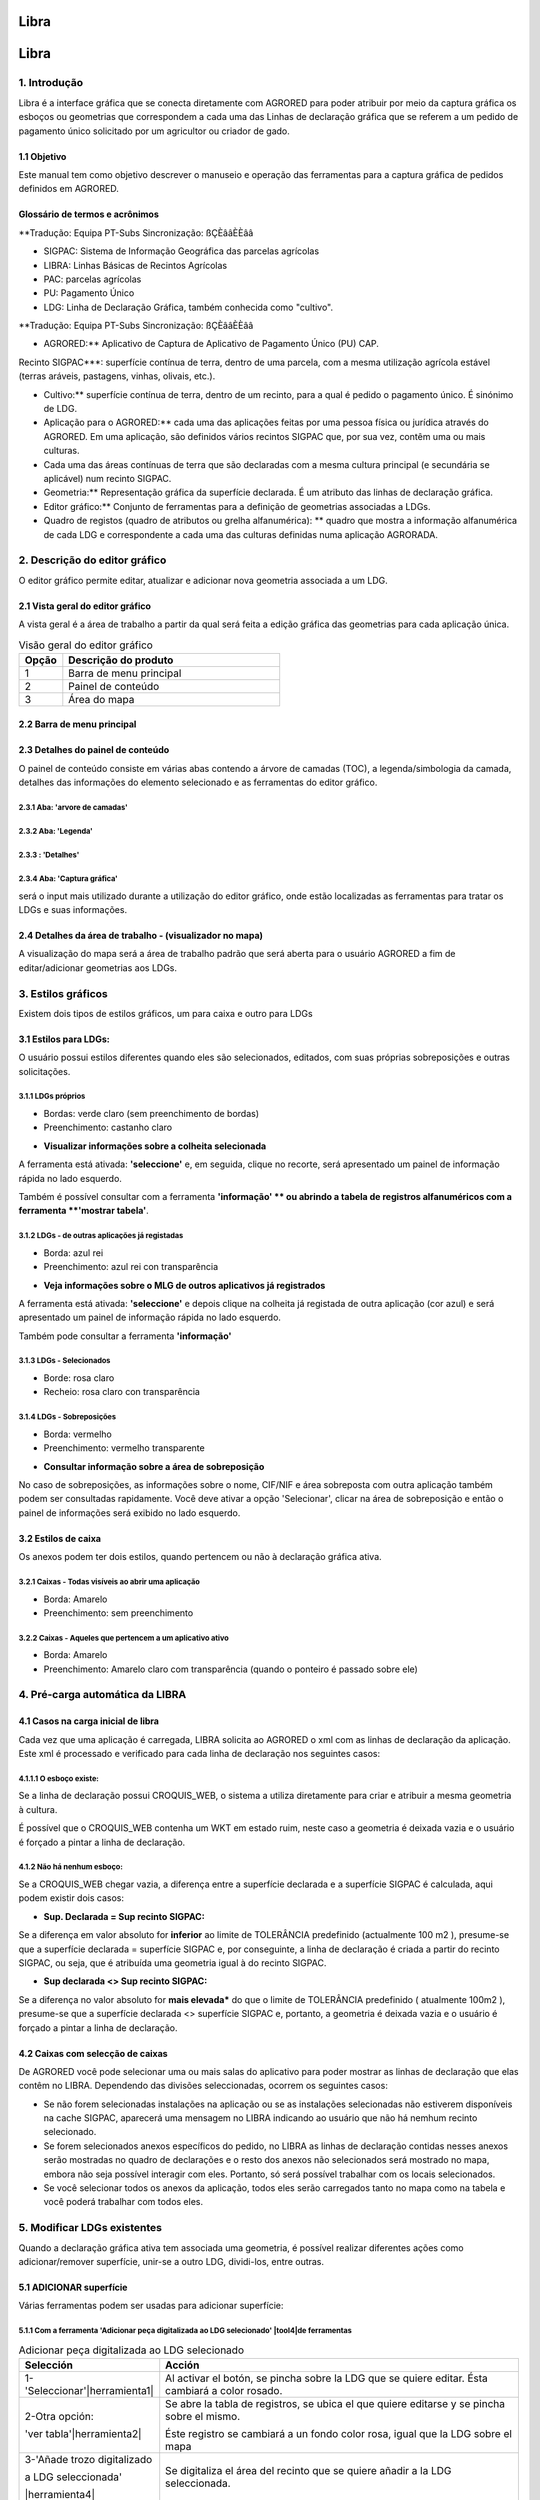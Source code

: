Libra
=====

Libra
=====

1. Introdução
---------------

Libra é a interface gráfica que se conecta diretamente com AGRORED para poder atribuir por meio da captura gráfica os esboços ou geometrias que correspondem a cada uma das Linhas de declaração gráfica que se referem a um pedido de pagamento único solicitado por um agricultor ou criador de gado.


1.1 Objetivo
____________

Este manual tem como objetivo descrever o manuseio e operação das ferramentas para a captura gráfica de pedidos definidos em AGRORED.


Glossário de termos e acrônimos
_____________________________________

**Tradução: Equipa PT-Subs Sincronização: ßÇÈââÈÈââ

* SIGPAC: Sistema de Informação Geográfica das parcelas agrícolas

* LIBRA: Linhas Básicas de Recintos Agrícolas

* PAC: parcelas agrícolas

* PU: Pagamento Único

* LDG: Linha de Declaração Gráfica, também conhecida como "cultivo".


**Tradução: Equipa PT-Subs Sincronização: ßÇÈââÈÈââ

* AGRORED:** Aplicativo de Captura de Aplicativo de Pagamento Único (PU) CAP.

Recinto SIGPAC***: superfície contínua de terra, dentro de uma parcela, com a mesma utilização agrícola estável (terras aráveis, pastagens, vinhas, olivais, etc.).

* Cultivo:** superfície contínua de terra, dentro de um recinto, para a qual é pedido o pagamento único. É sinónimo de LDG.

* Aplicação para o AGRORED:** cada uma das aplicações feitas por uma pessoa física ou jurídica através do AGRORED. Em uma aplicação, são definidos vários recintos SIGPAC que, por sua vez, contêm uma ou mais culturas.

* Cada uma das áreas contínuas de terra que são declaradas com a mesma cultura principal (e secundária se aplicável) num recinto SIGPAC.

* Geometria:** Representação gráfica da superfície declarada. É um atributo das linhas de declaração gráfica.

* Editor gráfico:** Conjunto de ferramentas para a definição de geometrias associadas a LDGs.

* Quadro de registos (quadro de atributos ou grelha alfanumérica): ** quadro que mostra a informação alfanumérica de cada LDG e correspondente a cada uma das culturas definidas numa aplicação AGRORADA.



2. Descrição do editor gráfico
---------------------------------

O editor gráfico permite editar, atualizar e adicionar nova geometria associada a um LDG.


2.1 Vista geral do editor gráfico
____________________________________

A vista geral é a área de trabalho a partir da qual será feita a edição gráfica das geometrias para cada aplicação única.


.. image:: ../_static/images/libra_online_1.png
   :align: center

.. list-table:: Visão geral do editor gráfico 
   :widths: 2 10 
   :header-rows: 1
   :align: left

   * - Opção
     - Descrição do produto
   * - 1
     - Barra de menu principal
   * - 2
     - Painel de conteúdo
   * - 3
     - Área do mapa
     
     
2.2 Barra de menu principal
___________________________

.. image:: ../_static/images/libra_online_2.png
   :align: center

.. list-table:: Descrição da barra de menu principal
   :widths: 2 10 
   :header-rows: 1
   :align: left

   * - Opção
     - Descrição
  * - 1
     - Botão para mostrar/ocultar o painel de conteúdos
   * - 2
     - Logotipo do sistema (pode ser personalizado conforme solicitado pelo cliente)
   * - 3
     - Menu do usuário (somente para administradores de sistema)
      
       **3.1***: Nome e e-mail do usuário conectado
       
       3.2****: Idioma
       
       3.3****: Opção para ir à vista principal do administrador
       
   * - 4
     - Sair para o usuário conectado.        

  
2.3 Detalhes do painel de conteúdo
___________________________________
 
O painel de conteúdo consiste em várias abas contendo a árvore de camadas (TOC), a legenda/simbologia da camada, detalhes das informações do elemento selecionado e as ferramentas do editor gráfico.
 
2.3.1  Aba: 'arvore de camadas'
~~~~~~~~~~~~~~~~~~~~~~~~~~~~~~~~

.. image:: ../_static/images/libra_online_3.png
   :align: center

.. list-table:: Painel de conteúdo - Arvore de camadas
   :widths: 2 10 
   :header-rows: 1
   :align: left

   * Opção
     - Descrição do produto
   * - 1
     - Ficha: Árvore de camadas
   * - 1.1
     - Camadas base que são configuradas a partir do painel do administrador.
     
       Neste caso há apenas uma camada ativa e padrão. 
       A camada ativa é do Plano Nacional de Ortofotografia Aérea (PNOA). 
       obtidos junto do Centro Nacional de Informação Geográfica (CNIG).
   * - 1.2
     - Grupo de camadas que pode conter muitas camadas, neste caso o grupo 
       tem apenas uma camada. Também é configurado a partir do Painel do Administrador do Sistema
   * - **1.2.a**
     - Camada publicada a partir do painel de administração, neste caso para o editor gráfico basta 
       têm a camada vectorial que contém todas as geometrias dos recintos.
   * - **1.2.b**
     - Propriedades específicas para cada camada:
     
       - Metadados:** Resumo das informações da camada (configurado quando a camada é publicada a partir do painel de administração)
       
       - Zoom para camada:** executa e mostra o zoom geral de todas as geometrias contidas na camada no mapa.
       
       - Altere o estilo da simbologia***: isto se você tiver definido anteriormente mais de um estilo no painel de administração.
      
       - Opacidade***: a porcentagem de opacidade pode ser configurada como desejado e o usuário precisa da análise entre várias camadas.


2.3.2  Aba: 'Legenda'
~~~~~~~~~~~~~~~~~~~~~~~~~

.. image:: ../_static/images/libra_online_4.png
   :align: center

.. list-table:: Painel de conteúdo - Legenda
   :widths: 2 10 
   :header-rows: 1
   :align: left

   * Opção
     - Descrição do produto
   * - 2 
     - Aba: Legenda, mostra todas as simbologias das camadas ativas e visíveis da árvore de camadas.   
     * - 2.1
     - Neste caso, mostra a legenda do tipo poligonal, a cor da borda amarela e o preenchimento: nenhuma cor que represente as geometrias da camada de 'Recintos SIGPAC'.


2.3.3  : 'Detalhes'
~~~~~~~~~~~~~~~~~~~~~~~~~~

.. image:: ../_static/images/libra_online_5.png
   :align: center

.. list-table:: Painel de conteúdo - Detalhes
   :widths: 2 10 
   :header-rows: 1
   :align: left

   * Opção
     - Descrição do produto
   * - 3 
     - Aba 'Detalhes' 
   * - 3.1
     - Exibe informações detalhadas ligadas a uma geometria selecionada no mapa. Isto pode ser feito consultando a ferramenta 'Informação' (i) na área do mapa. 
     
2.3.4  Aba: 'Captura gráfica'
~~~~~~~~~~~~~~~~~~~~~~~~~~~~~~~~~

será o input mais utilizado durante a utilização do editor gráfico, onde estão localizadas as ferramentas para tratar os LDGs e suas informações.



.. image:: ../_static/images/libra_online_6.png
   :align: center

.. list-table:: Painel de conteúdo - Captura gráfica
   :widths: 2 10 
   :header-rows: 1
   :align: left

    * Opção
     - Descrição do produto
   * - 4 
     - Aba 'Captura Gráfica' 
   * - 4.1
     - Ferramentas para criação, edição, atualização e exclusão de geometrias correspondentes a LDGs  
   * - 4.2
     - Painel de informação rápida para LDGs selecionados no mapa
   * - 4.3
     - Painel de Log: oferece ao usuário informações como a geração automática de LDGs na pré-carga da solicitação.  

     
2.4 Detalhes da área de trabalho - (visualizador no mapa)
__________________________________________________

A visualização do mapa será a área de trabalho padrão que será aberta para o usuário AGRORED a fim de editar/adicionar geometrias aos LDGs.

.. image:: ../_static/images/libra_online_7.png
   :align: center


.. list-table:: Detalhes da área de trabalho (vista do mapa) 
   :widths: 2 10 
   :header-rows: 1
   :align: left

   * Opção
     - Descrição do produto
   * - 1 
     - Acima da área do mapa, os níveis de base ativos e os níveis vetoriais serão exibidos. Também mostrará os LDGs e anexos disponíveis que estão associados à aplicação aberta naquele momento.
   * - 1.1
     - Ferramentas básicas do editor gráfico, tais como:
       
       * Ferramentas de zoom (mais, menos e projeto geral).
            
       Na caixa seguinte estão:

       * (a ferramenta "i" para consultar a informação rápida de uma geometria associada a uma camada do editor, neste caso será possível consultar os atributos das geometrias dos recintos.

       * Medir distância

       * Área de medida 

       * Localização de um ponto no mapa através de coordenadas geográficas ou planas.

       * Posição actual do utilizador através da localização GPS do dispositivo (tablet, computador) 
     
   * - 1.2
     - exibição de referência de uma área maior na qual o mapa visual está sendo trabalhado.
   * - 1.3
     - Mostra as coordenadas onde o cursor está colocado no mapa e pode seleccionar o sistema de referência geográfica mundial WGS-84 (4326) ou o ETRS-89 geográfico para a Europa (4258).
   * - 1.4
     - Indica a referência da escala gráfica.



3. Estilos gráficos
-------------------

Existem dois tipos de estilos gráficos, um para caixa e outro para LDGs

3.1 Estilos para LDGs:
______________________

O usuário possui estilos diferentes quando eles são selecionados, editados, com suas próprias sobreposições e outras solicitações.

3.1.1 LDGs próprios
~~~~~~~~~~~~~~~~~~

.. image:: ../_static/images/estilo_ldg_propia.png
   :align: center

- Bordas: verde claro (sem preenchimento de bordas)
- Preenchimento: castanho claro

* **Visualizar informações sobre a colheita selecionada**

A ferramenta está ativada: **'seleccione'** e, em seguida, clique no recorte, será apresentado um painel de informação rápida no lado esquerdo.


.. image:: ../_static/images/libra_select_ldg_info_rapida.png
   :align: center

Também é possível consultar com a ferramenta **'informação' ** ou abrindo a tabela de registros alfanuméricos com a ferramenta **'mostrar tabela'**.


3.1.2 LDGs - de outras aplicações já registadas
~~~~~~~~~~~~~~~~~~~~~~~~~~~~~~~~~~~~~~~~~~~~~~~~

.. image:: ../_static/images/estilo_ldg_otra_solic_registrada.png
   :align: center

- Borda: azul rei
- Preenchimento: azul rei con transparência

* **Veja informações sobre o MLG de outros aplicativos já registrados**

A ferramenta está ativada: **'seleccione'** e depois clique na colheita já registada de outra aplicação (cor azul) e será apresentado um painel de informação rápida no lado esquerdo.

.. image:: ../_static/images/libra_select_ldg_otra_soli_regis_info_rapida.png
   :align: center

Também pode consultar a ferramenta **'informação'**


3.1.3 LDGs - Selecionados
~~~~~~~~~~~~~~~~~~~~~~~~~~

.. image:: ../_static/images/estilo_ldg_seleccionada.png
   :align: center

- Borde: rosa claro
- Recheio: rosa claro con transparência

3.1.4 LDGs - Sobreposições 
~~~~~~~~~~~~~~~~~~~~

.. image:: ../_static/images/estilo_ldg_solape.png
   :align: center
   
- Borda: vermelho
- Preenchimento: vermelho transparente 


* **Consultar informação sobre a área de sobreposição**

No caso de sobreposições, as informações sobre o nome, CIF/NIF e área sobreposta com outra aplicação também podem ser consultadas rapidamente. Você deve ativar a opção 'Selecionar', clicar na área de sobreposição e então o painel de informações será exibido no lado esquerdo.

.. image:: ../_static/images/libra_select_solape_info_rapida.png
   :align: center

3.2 Estilos de caixa
_________________________

Os anexos podem ter dois estilos, quando pertencem ou não à declaração gráfica ativa. 

3.2.1 Caixas - Todas visíveis ao abrir uma aplicação
~~~~~~~~~~~~~~~~~~~~~~~~~~~~~~~~~~~~~~~~~~~~~~~~~~~~~~~~~~

.. image:: ../_static/images/estilos_recintos_todos.png
   :align: center

-  Borda: Amarelo
-  Preenchimento: sem preenchimento


3.2.2 Caixas - Aqueles que pertencem a um aplicativo ativo
~~~~~~~~~~~~~~~~~~~~~~~~~~~~~~~~~~~~~~~~~~~~~~~~~~~~~~~~~~

.. image:: ../_static/images/estilo_recinto_activas.png
   :align: center

- Borda: Amarelo
- Preenchimento: Amarelo claro com transparência (quando o ponteiro é passado sobre ele) 
   
   
4. Pré-carga automática da LIBRA
----------------------------------

4.1 Casos na carga inicial de libra
______________________________________


Cada vez que uma aplicação é carregada, LIBRA solicita ao AGRORED o xml com as linhas de declaração da aplicação. Este xml é processado e verificado para cada linha de declaração nos seguintes casos:

4.1.1.1 O esboço existe:
~~~~~~~~~~~~~~~~~~~~~
 
Se a linha de declaração possui CROQUIS_WEB, o sistema a utiliza diretamente para criar e atribuir a mesma geometria à cultura. 

É possível que o CROQUIS_WEB contenha um WKT em estado ruim, neste caso a geometria é deixada vazia e o usuário é forçado a pintar a linha de declaração.

4.1.2 Não há nenhum esboço:
~~~~~~~~~~~~~~~~~~~~~~~~

Se a CROQUIS_WEB chegar vazia, a diferença entre a superfície declarada e a superfície SIGPAC é calculada, aqui podem existir dois casos:

*  **Sup. Declarada = Sup recinto SIGPAC:**

Se a diferença em valor absoluto for **inferior** ao limite de TOLERÂNCIA predefinido (actualmente 100 m2 ), presume-se que a superfície declarada = superfície SIGPAC e, por conseguinte, a linha de declaração é criada a partir do recinto SIGPAC, ou seja, que é atribuída uma geometria igual à do recinto SIGPAC.



*  **Sup declarada <> Sup recinto SIGPAC:**

Se a diferença no valor absoluto for **mais elevada*** do que o limite de TOLERÂNCIA predefinido ( atualmente 100m2 ), presume-se que a superfície declarada <> superfície SIGPAC e, portanto, a geometria é deixada vazia e o usuário é forçado a pintar a linha de declaração.

.. nota::
   Em todos os casos é verificado na cache do SIGPAC que existe o recinto associado à linha de declaração, se esta não existir (por reparcelamiento, ...), a linha de declaração não é criada directamente mostrando um aviso ao utilizador na consola de mensagens. 

4.2 Caixas com selecção de caixas
______________________________________

De AGRORED você pode selecionar uma ou mais salas do aplicativo para poder mostrar as linhas de declaração que elas contêm no LIBRA. Dependendo das divisões seleccionadas, ocorrem os seguintes casos:

* Se não forem selecionadas instalações na aplicação ou se as instalações selecionadas não estiverem disponíveis na cache SIGPAC, aparecerá uma mensagem no LIBRA indicando ao usuário que não há nemhum recinto selecionado. 

* Se forem selecionados anexos específicos do pedido, no LIBRA as linhas de declaração contidas nesses anexos serão mostradas no quadro de declarações e o resto dos anexos não selecionados será mostrado no mapa, embora não seja possível interagir com eles. Portanto, só será possível trabalhar com os locais selecionados.

* Se você selecionar todos os anexos da aplicação, todos eles serão carregados tanto no mapa como na tabela e você poderá trabalhar com todos eles.



5. Modificar LDGs existentes
----------------------------
Quando a declaração gráfica ativa tem associada uma geometria, é possível realizar diferentes ações como adicionar/remover superfície, unir-se a outro LDG, dividi-los, entre outras.

5.1 ADICIONAR superfície
_____________________
Várias ferramentas podem ser usadas para adicionar superfície:


5.1.1 Com a ferramenta 'Adicionar peça digitalizada ao LDG selecionado' |tool4|de ferramentas
~~~~~~~~~~~~~~~~~~~~~~~~~~~~~~~~~~~~~~~~~~~~~~~~~~~~~~~~~~~~~~~~~~~~~~~~~~~~~~~~~~~
.. |ferramenta4| image:: ../_static/images/6_anyad_troz_dig.png

.. |ferramenta1| image:: ../_static/images/1_select.png

.. |ferramenta2| image:: ../_static/images/16_tabla_atributos.png

.. |ferramenta3| image:: ../_static/images/14_guardar.png


.. list-table::  Adicionar peça digitalizada ao LDG selecionado
   :widths: 2 10 
   :header-rows: 1
   :align: left

   * - Selección
     - Acción
   * - 1-'Seleccionar'|herramienta1|
     - Al activar el botón, se pincha sobre la LDG que se quiere editar. Ésta cambiará a color rosado.
   * - 2-Otra opción:
   
       'ver tabla'|herramienta2|  
     - Se abre la tabla de registros, se ubica el que quiere editarse y se pincha sobre el mismo.
     
       Éste registro se cambiará a un fondo color rosa, igual que la LDG sobre el mapa
   * - 3-'Añade trozo digitalizado
    
       a LDG seleccionada'
        
       |herramienta4|
     - Se digitaliza el área del recinto que se quiere añadir a la LDG seleccionada.
   * - 4-Cerrar/terminar
     
       área digitalizada
     - Al finalizar el área digitalizada, resulta una nueva LDG, que es la suma de la LDG seleccionada más zona digitalizada. 
     
       Estará limitada por los lados digitalizados, los del recinto SIGPAC y las otras LDGs propias.
   * - 5-Guardar cambios
   
       |herramienta3|
     - Saldrá un mensaje indicando: 'se han guardado los cambios con éxito'. Cuando se guarden los cambios, 
     
       en la tabla de registros, el campo 'Superficie gráfica' se debe actualizar con el nuevo valor del área de la LDG resultante.
       
       La 'superficie declarada' se deberá actualizar en el grid alfanumérico de Agrored  una vez se hayan guardado los cambios 
       
       realizados en el editor gráfico.


* Añadiendo trozo digitalizado (azul) sobre LDG seleccionada (rosado).

.. image:: ../_static/images/libra_anyad_troz_dig_select1.png
   :align: center

* LDG resultante:

.. image:: ../_static/images/libra_anyad_troz_dig_select2.png
   :align: center



   
   
5.1.2 Con herramienta 'modificar cultivo' - Edición de vértices |herramienta5|
~~~~~~~~~~~~~~~~~~~~~~~~~~~~~~~~~~~~~~~~~~~~~~~~~~~~~~~~~~~~~~~~~~~~~~~~~~~~~~
Esta herramienta es usada para realizar pequeños ajustes en la superficie.
 
.. |herramienta5| image:: ../_static/images/4_modificar_cultivo.png

.. list-table::  Modificar Cultivo (edición de vértices)
   :widths: 2 10 
   :header-rows: 1
   :align: left

     - Seleção
     - Ação
   * 1-'Selecionar'|ferramenta1|
     - Quando você ativar o botão, clique no LDG que deseja editar. Isto vai mudar para rosa.
   * - 2-Outra opção:
   
       'ver tabela'|ferramenta2| 
     - Abrir a tabela de registros, localizar o que se deseja editar e clicar sobre ele.
     
       Este registo será alterado para um fundo rosa, o mesmo que o LDG no mapa.
   * - 3-'Adicionar peça digitalizada
    
       um LDG selecionado'
        
       |ferramenta4|
     - A área do compartimento a ser adicionada ao LDG selecionado é digitalizada.
   * 4-fechamento/acabamento
     
       área digitalizada
     - No final da área digitalizada, um novo LDG resulta, que é a soma do LDG selecionado mais a área digitalizada. 
     
       Ele será limitado pelos lados digitalizados, os do gabinete SIGPAC e os outros próprios LDGs.
   * - 5-Salvar alterações
   
       |Ferramenta3
     - Aparecerá uma mensagem indicando: "as alterações foram guardadas com êxito". Quando as modificações são gravadas, 
     
       na tabela de registos, o campo "Superfície gráfica" deve ser actualizado com o novo valor da área LDG resultante.
       
       A "superfície declarada" deve ser actualizada na grelha alfanumérica Agrored uma vez guardadas as alterações. 
       
       feito no editor gráfico.


* Adicionar uma peça digitalizada (azul) sobre o LDG selecionado (rosa).
  
* Ativar a edição de vértices - Modificar recorte

.. image:: ../_static/images/libra_modificar_cultivo1.png
   :align: center
           
* Vértices editados (Superfície modificada)

.. image:: ../_static/images/libra_modificar_cultivo2.png
   :align: center
 
5.1.3 Com a ferramenta 'adicionar espaço livre ao LDG selecionado'|ferramenta6|
~~~~~~~~~~~~~~~~~~~~~~~~~~~~~~~~~~~~~~~~~~~~~~~~~~~~~~~~~~~~~~~~~~~~~~~~~~~~~~
        
.. |herramienta6| image:: ../_static/images/9_anyad_spcio_libr.png    

Esta ferramenta é utilizada para adicionar todo o espaço livre disponível no recinto a uma das suas culturas seleccionadas.

.. list-table::  Adicionar espaço livre ao LDG selecionado
   :widths: 2 10 
   :header-rows: 1
   :align: left

   * - Seleção
    - Ação
   * 1-'Selecionar'|ferramenta1|
     - Quando você ativar o botão, clique no LDG que deseja editar. Isto vai mudar para rosa.
   * - 2-Outra opção:
   
       ver tabela'|ferramenta2|
     - Abrir a tabela de registros, localizar o que se deseja editar e clicar sobre ele.
     
       Este registo será alterado para um fundo rosa, tal como o LDG no mapa.
   * - 3-'Adicionar espaço
       
       livre para LDG selecionado'.
       
       |ferramenta6|
     - Tocar na área vazia que está disponível na caixa
   * 4-Seleção de
       
       área vazia
     - Como resultado, um novo recinto é gerado, que será a soma do LDG selecionado mais o LDG 
     
       espaço livre disponível que foi tocado da caixa SIGPAC.
     
   * - 5-Salvar alterações
   
       |Ferramenta3|     
     - Aparecerá uma mensagem indicando: 'as alterações foram guardadas com êxito'. Na tabela de protocolo, 
     
       o campo 'Superfície gráfica' do LDG modificado tomará o valor da nova superfície resultante.
   
           
* Adicionando espaço livre no gabinete a uma cultura selecionada    

.. image:: ../_static/images/libra_anyad_spacio_libre1.png
   :align: center   
   
* Espaço livre adicionado ao LDG

.. image:: ../_static/images/libra_anyad_spacio_libre2.png
   :align: center  


5.2 Remoção da superfície
_____________________

Existem duas formas de remover ou diminuir a área de uma cultu

     
5.2.1 Com ferramenta 'modificar recorte' - Editar vértices |ferramenta5|
~~~~~~~~~~~~~~~~~~~~~~~~~~~~~~~~~~~~~~~~~~~~~~~~~~~~~~~~~~~~~~~~~~~~~~~~~~~~~~
 
Conforme detalhado acima, esta ferramenta também é usada para fazer pequenos ajustes na superfície.



5.2.2 Com ferramenta 'Remover peça digitalizada para cultura'  |ferramenta7|
~~~~~~~~~~~~~~~~~~~~~~~~~~~~~~~~~~~~~~~~~~~~~~~~~~~~~~~~~~~~~~~~~~~~~~~~~~~

.. |herramienta7| image:: ../_static/images/7_quitar_trozo_dig.png

.. list-table::  Remover peça digitalizada para cultura
   :widths: 2 10 
   :header-rows: 1
   :align: left

   * - Seleção
     - Ação
   * 1-'Selecionar'|ferramenta1|
     - Quando você ativar o botão, clique no LDG que deseja editar. Isto vai mudar para rosa.
   * - 2-Outra opção:
   
       'ver tabela'|ferramenta2|  
     - Abrir a tabela de registros, localizar o que se deseja editar e clicar sobre ele.
      
       Este registo será alterado para um fundo rosa, tal como o LDG no mapa.
   - 3-'Remover peça
       
       Dig. a cultivo'|ferramenta7|
     - Desenhe a área que deseja remover sobre o LDG selecionado. 
   * 4-Fechar/Fim
       
       área digitalizada
     - Quando você terminar de digitalizar a área a ser removida, uma cultura de área menor será gerada, 

       como resultado da diferença entre o LDG selecionado menos a área removida.
   * - 5-Salvar alterações 
   
       |Ferramenta3|
     - Aparecerá uma mensagem indicando: "as alterações foram guardadas com êxito". Na tabela de protocolo, 
     
       o campo 'Superfície gráfica' do LDG modificado tomará o valor da nova superfície resultante.  
  
        
* Remover peça digitalizada para cultura selecionada
.. image:: ../_static/images/libra_quitar_trozo_ldg_seleccionada_1.png
   :align: center


* Nova cultura gerada pela subtração/remoção da área digitalizada
.. image:: ../_static/images/libra_quitar_trozo_ldg_seleccionada_2.png
   :align: center    
 
   
5.3 Agrupar das culturas  |ferramenta8|
_____________________________________

.. |herramienta8| image:: ../_static/images/10_juntar_cultivos.png   
 
Com esta ferramenta é possível juntar dois LDGs que pertencem ao mesmo recinto num único registo da grid alfanumérica.


.. list-table::  Agrupar culturas
   :widths: 2 10 
   :header-rows: 1
   :align: left

   * - Seleção
     - Ação
   * 1-'Selecionar'|ferramenta1|
     - Seleccione uma nova cultura (clicando na geometria no mapa) e mantenha premida a tecla 'shift'. 
     
       a segunda colheita é seleccionada (clicando na geometria no mapa). Ambos os LDGs devem pertencer ao mesmo gabinete.     
   * 2-Outra opção:
   
      'ver tabela'|ferramenta2|  
     - A tabela de registros é aberta, o primeiro LDG é localizado e, mantendo pressionada a tecla 'maiúscula', o seguinte é selecionado
     
       a segunda colheita. Ambos os LDGs selecionados mudarão de rosa na grade alfanumérica como no mapa.
   * 3-'Agrupar culturas'|ferramenta8|
     - Se seleccionou ambas as culturas, clique no botão 'Juntar culturas' e elas irão juntar-se automaticamente. 
       
       em uma única geometria e tomará os atributos alfanuméricos do primeiro LDG selecionado e o campo de superfície gráfica
       
       será atualizado com o novo valor da área gerada. O registro do segundo corte será sem geometria associada e sup. gráfico =0
   * 4-Salvar alterações 
   
       |Ferramenta3|
     - Aparecerá uma mensagem indicando: "as alterações foram guardadas com êxito". Na tabela de registros, o campo 'Superfície gráfica'. 
     
       do novo LDG resultante, tomará o valor da soma das duas superfícies unidas.

 
 
*  Selecione dois LDGs para aplicar a ferramenta 'Agrupar culturas'  
.. image:: ../_static/images/libra_unir_cultivos_1.png
   :align: center       

*  Cultura resultante da união de dois LDGs
.. image:: ../_static/images/libra_unir_cultivos_2.png
   :align: center

 
5.4 Segregar LDG  |ferramenta9|
________________________________

.. |ferramenta9| image:: ../_static/images/11_segregar_ldg.png

Com esta opção é possível separar/dividir uma cultura em duas e assim gerar mais um registro na grade alfanumérica com o novo LDG segregado.

.. list-table::  Segregar cultura 
   :widths: 2 10 
   :header-rows: 1
   :align: left

   * - Seleção
     - Ação
   * 1-'Selecionar'|ferramenta1|
     - Quando o botão é ativado, o LDG a ser editado é clicado no mapa. Isto vai mudar para rosa.
   * - 2-Outra opção:
   
       ver tabela'|ferramenta2| 
     - Abrir a tabela de registros, localizar o que se deseja editar e clicar sobre ele.
     
       Este registo será alterado para um fundo rosa, tal como o LDG no mapa.
   * 3-'Segregar LDG' 
   
       |Ferramenta9|
     - Tendo escolhido a colheita, clique no botão 'segregar LDG' e continue a digitalizar em 
     
       a geometria selecionou a área a ser segregada.      
   * 4-fechamento/acabamento
       
       área digitalizada
     - No final da digitalização da área a ser destacada, a geometria da cultura selecionada é dividida da seguinte forma 
     
       em dois e seu campo superior. Gráfico = a área inteira menos a área digitalizada destacada. 
       
       Quando o LDG selecionado é segregado, outra linha com a nova cultura associada é gerada na tabela de registros. 
       
       à geometria digitalizada, em que o campo "SIGPAC Surface" deve ser igual ao campo "SIPAC Sup. 
       
       Cultura segregada, a "superfície gráfica" = a superfície da área digitalizada. Os outros atributos serão 
       
       vazio para ser preenchido através da tabela alfanumérica Agrupada.
   * - 5-Salvar alterações 
   
       |Ferramenta3|
     - Aparecerá uma mensagem indicando: "as alterações foram guardadas com êxito". Quando as modificações são gravadas, no
     
       o campo 'Superfície gráfica' do novo LDG tomará a superfície da geometria gerada. 

     
* Seleccione a cultura e, com a opção "segregar cultura", digitalize a área a separar:   
.. image:: ../_static/images/libra_segregar_cultivo_1.png
   :align: center


*  Cultivo dividido em dois, um novo registro é originado na tabela alfanumérica.     
.. image:: ../_static/images/libra_segregar_cultivo_2.png
   :align: center


6. Adição de novas geometrias em LDGs
-------------------------------------
As ferramentas de edição (adicionar, remover, juntar e dividir) são aplicadas a culturas que já têm uma geometria associada a elas. As ferramentas descritas abaixo aplicam-se a LDGs que ainda não têm uma geometria ligada, ou seja, irá detalhar como a partir do editor de gráficos uma geometria pode ser criada e atribuída a um recorte que está disponível dentro da tabela de registos.


6.1 Com a ferramenta 'Create new crop in the enclosure'  |ferramenta10|
________________________________________________________________________

Esta ferramenta é usada exclusivamente para invólucros que possuem uma única cultura disponível.

.. |ferramenta10| image:: ../_static/images/3_crear_nvo_cultivo_recint.png


.. list-table:: Criar uma nova colheita no recinto
   :widths: 2 10 
   :header-rows: 1
   :align: left
   
   * - Seleção
     - Ação
   * 1-'visualizar tabela'|ferramenta2|
     - Quando a tabela de atributos (grid alfanumérica) é aberta, os LDGs disponíveis serão mostrados para adicionar a geometria. 
     
       Estes registros aparecerão na tabela de uma cor diferente daquelas que já possuem gráfico associado, serão de cor
       
       castanho claro. Clique em um deles e já estará selecionado para adicionar uma nova geometria.
   * 2-Selecionados
   
       LDG na tabela
     - Quando o registro é ativado, o fundo mudará para rosa, embora a sala onde ele pertence seja digitalizada. 
     
       a geometria da cultura, no mapa continua a ser com borda amarela e preenchimento amarelo claro.    
        
   * - 3-'criar novo
       
       LDG no recinto 'ferramenta10
     - Tendo seleccionado o recinto a partir da tabela de registos, pode activar o botão 'Criar nova colheita na tabela de registos'.
       
       e no mapa você clica na área do recinto vazio. Automaticamente o sistema gera uma geometria
       
       à cultura igual ao recinto, ou seja, área do recinto = à área gráfica do novo LDG criado.
   * - 4-Salvar alterações 
   
       |Ferramenta3|
     - Aparecerá uma mensagem indicando: "as alterações foram guardadas com êxito". Na tabela de registros, o campo 
      
       'Superfície gráfica' do novo LDG, tomará a superfície da geometria gerada que neste caso será 
       
       igual à superfície SIGPAC.

       
* Selecione caixa vazia na tabela de registros para adicionar geometria ao LDG

.. image:: ../_static/images/libra_crear_nvo_cultivo_en_recinto_1.png
   :align: center    

* Geometria atribuída a uma cultura vazia de um compartimento

.. image:: ../_static/images/libra_crear_nvo_cultivo_en_recinto_2.png
   :align: center 


6.2  Com a ferramenta 'Desenha um novo LDG'  |ferramenta11|
_________________________________________________________

Esta ferramenta 'desenhar novo LDG', ao contrário da anterior 'criar nova cultura', não está limitada ao compartimento contém uma única cultura, ou seja, esta ferramenta se aplica quando você quer gerar novas geometrias dentro de um compartimento que contém vários LDGs.

.. |ferramenta11| image:: ../_static/images/5_dib_nvo_cultiv.png


.. list-table:: Desenhar nova LDG
   :widths: 2 10 
   :header-rows: 1
   :align: left

   * - Seleção 
     - Ação 
   * - 1-'visualizar tabela'|ferramenta2|
     - Quando a tabela de atributos (grelha alfanumérica) é aberta, os LDGs disponíveis serão mostrados para adicionar a geometria. 
     
       Estes registros aparecerão na tabela de uma cor diferente daquelas que já possuem gráfico associado, serão de cor
       
       castanho claro. Clique em um deles e já estará selecionado para adicionar uma nova geometria.
   * - 2-Selecionado
   
       LDG en tabela
     - Quando o registro é ativado, o fundo mudará para rosa, embora a sala onde ele pertence seja digitalizada. 
     
       a geometria da cultura, no mapa continua a ser com borda amarela e preenchimento amarelo claro.    
        
   * - 3-'desenhar
       
       nova LDG'|ferramenta11|
     - Tendo seleccionado uma das culturas do recinto no quadro de registos, o botão "Desenho" é activado.
     
       novo LDG', como o seu nome indica, pode desenhar/digitalizar a nova geometria. 
     
   * - 4-Área digitalizada
     - Pode ser digitalizado sobre a área total ou parcial da área de cultivo. Os limites do novo
     
       geometria desenhada serão os próprios limites do recinto e dos outros LDGs que este contém. Como
       
       for digitalizado, o sistema exibirá o valor da área em hectares (ha) em uma caixa de informações 
       
       localizado no lado esquerdo da tela.
   * - 5-Salvar alterações 
   
       |ferramenta3|
     - Aparecerá uma mensagem indicando: "as alterações foram guardadas com êxito". Na tabela de registros, o campo 
     
       Superfície gráfica' da cultura selecionada, tomará a superfície da geometria desenhada.

* Área de cultura disponível dentro do recinto e geometria desenhada (azul)
.. image:: ../_static/images/libra_dibujar_nueva_ldg_1.png
   :align: center         
       
* Geometria atribuída ao recorte, com a ferramenta 'Desenhar novo LDG'.     
.. image:: ../_static/images/libra_dibujar_nueva_ldg_2.png
   :align: center      

6.3 Com a ferramenta 'Desenhar nova cultura circular' |ferramenta12|
____________________________________________________________________

.. |ferramenta12| image:: ../_static/images/8_cultivo_circular.png


.. list-table:: Desenhar nova cultura circular 
   :widths: 2 10 
   :header-rows: 1
   :align: left

   * - Seleção
     - Ação 
   * - 1-'visualizar tabela'|ferramenta2|
     - Quando a tabela de atributos (grelha alfanumérica) é aberta, os LDGs disponíveis serão mostrados para adicionar a geometria. 
     
       Estes registros aparecerão na tabela de uma cor diferente daquelas que já possuem gráfico associado, serão de cor
       
       castanho claro. Clique em um deles e já estará selecionado para adicionar uma nova geometria.
   * - 2-Selecionado
   
       LDG em tabela
     - Quando o registro é ativado, o fundo mudará para rosa, embora a sala onde ele pertence seja digitalizada. 
     
       a geometria da cultura, no mapa continua a ser com borda amarela e preenchimento amarelo claro.     
   * - 3-'Desenhar nova
     
       LDG circular |ferramenta12|
     - Uma vez que a Linha de Declaração disponível na tabela tenha sido selecionada, o botão 'Criar LDG Circular' é ativado, o seguinte está localizado
     
       o centro do círculo na área disponível do cerco e com o cursor nós fazemos maior ou menor o 
       
       Circular LDG. No lado esquerdo haverá uma caixa de informação com a área da superfície gráfica que é
       
       está desenhando, assim você pode ajustar visualmente a área da superfície gráfica que está sendo desenhada.             
               
   * - 4-Área digitalizada
     - Uma vez definida a geometria do LDG circular, clique para fixar a circunferência desenhada. Quando isto é mais 
     
       grande ou saliente da área disponível, a área traçada será limitada pelos limites próprios do recinto e por 
       
       outras culturas pertencentes à mesma cultura.
   * - 5-Salvar alterações 
   
       |ferramenta3|
     - Aparecerá uma mensagem indicando: "as alterações foram guardadas com êxito". Na tabela de registros, o campo 
     
       A 'superfície gráfica' do novo LDG tomará a superfície da geometria desenhada.  
     
* Desenho de uma nova cultura circular
.. image:: ../_static/images/libra_ldg_circular_1.png
   :align: center   
       
* Geometria da cultura circular definida
.. image:: ../_static/images/libra_ldg_circular_2.png
   :align: center


7. Apagar geometria de uma cultura |ferramenta13|
-------------------------------------------------

.. |herramienta13| image:: ../_static/images/2_eliminar.png

.. list-table::  Apagar geometría 
   :widths: 2 10 
   :header-rows: 1
   :align: left

   * - Seleção
     - Ação 
   * - 1-'Selecionar' |ferramenta1|
     - Quando o botão é ativado, o LDG a ser editado é clicado no mapa. Isto vai mudar para rosa. 
   * - 2-Outra opção:
   
       'visualizar tabela' |ferramenta2|  
     - Abrir a tabela de registros, localizar o que se deseja editar e clicar sobre ele.
     
       Este registo será alterado para um fundo rosa, tal como o LDG no mapa.
   * - 3-'Apagar a
       
       geometria da 
       
       cultura' |ferramenta13|
     - Quando este botão estiver activado, clique no mapa da cultura previamente seleccionada
     
       será limpa e o campo de superfície gráfico será definido para =0 ha.
   * - 5- Salvar alterações 
   
       |ferramenta3|
     - Aparecerá uma mensagem indicando: "as alterações foram guardadas com êxito" e na tabela de registo, 
     
       o campo 'Superfície gráfica' mudará = 0
       
8. Sobreposições
----------

Podem surgir dois casos: sobreposições não permitidas entre culturas no mesmo recinto e sobreposições válidas para o sistema entre recintos de diferentes aplicações. 

8.1 Solapes entre LDGs de un mismo recinto y misma solicitud
____________________________________________________________
  
El sistema no permitirá solapes gráficos entre cultivos de una misma solicitud, en el caso de que se estén modificando los vértices con la herramienta ' Modificar LDG', cuando un vértice se intente mover a una posición de otro cultivo, el sistema enviará un mensaje al usuario advirtiendo que 'hay un error de topología', es decir, que dos LDGs de un mismo recinto y de una misma solicitud no se pueden solapar.         

* No se permite solapes entre cultivos de una misam solicitud y recinto.
.. image:: ../_static/images/libre_solape_1.png
   :align: center
   
8.2 Sobreposições entre LDGs do mesmo recinto e da mesma aplicação
__________________________________________________________

O sistema não permitirá sobreposições gráficas entre culturas da mesma aplicação, caso os vértices estejam sendo modificados com a ferramenta 'Modificar LDG', quando se tenta mover um vértice para uma posição de outra cultura, o sistema enviará uma mensagem ao usuário avisando que 'existe um erro de topologia', ou seja, que dois LDGs da mesma recinto e da mesma aplicação não podem se sobrepor.         


8.2.1 Exibir |ferramenta14| e remover sobreposições |ferramenta15|
~~~~~~~~~~~~~~~~~~~~~~~~~~~~~~~~~~~~~~~~~~~~~~~~~~~~~~~~~~~~~~~~

Duas ferramentas são usadas para remover sobreposições: 'mostrar/ocultar sobreposições com culturas de outras aplicações' e 'Remover sobreposições selecionadas'.


.. |ferramenta14| image:: ../_static/images/12_ver_solapes.png
.. |ferramenta15| image:: ../_static/images/13_eliminar_solapes.png

.. list-table::  Exibir e remover sobreposições
   :widths: 2 10 
   :header-rows: 1
   :align: left

   * - Seleção
     - Ação
   * - 1-'mostrar/ocultar sobreposições
   
       com outras culturas 
       
       solicitadas' |ferramenta14|
     - Basta ativar este botão e o sistema detectará as sobreposições existentes, destacando 
     
       estas sobreposições são vermelhas. Se você clicar no botão novamente, as sobreposições ficam ocultas.
   * - 2-'Apagar sobreposição  
      
       selecionado' |ferramenta15|
     - Quando você ativa este botão, você clica em uma sobreposição que deseja apagar, e esta superfície  
     
       será subtraído (removido) da área de cultura activa do pedido. 
   * - 3- Salvar alterações
   
       |ferramenta3|
     - Ao salvar alterações na aplicação ativa, o campo 'área gráfica' da cultura que 
     
       sobreposta, será a diferença entre a superfície que anteriormente tinha menos que a superfície de 
       
       sobreposição eliminada.       
     
         
* Sobreposições com culturas de outros pedidos já registados
.. image:: ../_static/images/libra_solape_2.png
   :align: center


* Exibir/ocultar sobreposições 
.. image:: ../_static/images/libra_solape_3.png
   :align: center

* Excluir sobreposição selecionada
.. image:: ../_static/images/libra_solape_eliminar_4.png
   :align: center


9. Outras ferramentas de uso comúm 
----------------------------------
.. |ferramenta16| image:: ../_static/images/15_imprimir.png
.. |ferramenta17| image:: ../_static/images/17_informacion.png
.. |ferramenta18| image:: ../_static/images/18_buscar_recinto.png
.. |ferramenta19| image:: ../_static/images/19_deshacer.png
.. |ferramenta20| image:: ../_static/images/20_rehacer.png
.. |ferramenta21| image:: ../_static/images/21_incrementar_superficie.png


.. list-table::  Ferramentas 
   :widths: 3 2 10 
   :header-rows: 1
  

   * Ferramenta
     - Botão
     - Ação
   * - Desfazer
     - |Ferramenta19|
     - Como seu nome indica, serve para eliminar uma ação executada graficamente. 
     
       Apagará a última ação ou tantas inversões quanto as indicadas.
   * - Refazer
     - |Ferramenta20|
     - Permite que você retorne às ações subseqüentes que foram desfeitas graficamente, 
     
       ou seja, o oposto da ferramenta de desfazer.
   * - Selecione
     - |Ferramenta1|
     - Permite selecionar as geometrias associadas a uma Linha de Declaração. 
     
       É a ferramenta mais comum utilizada anteriormente para executar as outras ferramentas. 
       
       Com esta ferramenta também é possível selecionar qualquer sobreposição e LDG (específico para a solicitação). 
       
       ativo ou de outro pedido já registrado) e quando você clicar neles, uma caixa aparecerá com
       
       as informações rápidas dos itens marcados.
   * - Ver tabela
     - |Ferramenta2|
     - Esta ferramenta permite que você visualize todas as Linhas de Declaração que foram 
     
       selecionado de Agrored e que pode ser editado de LIBRA, também em 
       
       cada cultura tem os seus atributos alfanuméricos correspondentes.  
   * Salvar alterações
     - |Ferramenta3|
     - Esta é outra ferramenta de uso bastante comum, já que roda depois de 
      
       fazer quaisquer alterações nas culturas. Dessa forma, são registrados os seguintes dados 
       
       em Libra e automaticamente em Agrored.
   * - Imprimir
     - |Ferramenta16|
     - Esta ferramenta permite exportar em formato PDF um mapa com a área da cultura
       
       e os seus atributos alfanuméricos 
   * - Informação de
   
       elementos do mapa
     - |Ferramenta17|
     - Esta ferramenta permite que você exiba informações alfanuméricas de uma forma rápida e fácil. 
       
       um item selecionado no mapa: anexos, sobreposições, culturas de aplicação 
       
       ativa (títulos verdes) e outras candidaturas já registadas (títulos azuis)
   * - Pesquisar Local
     - |Ferramenta18|
     - Esta ferramenta permite-lhe procurar no mapa um recinto com base nos seguintes dados 
       
       a província, município, polígono, parcela e recinto.  
   * - Aumentar a área de superfície
     - |Ferramenta21|
     - Com esta ferramenta se permite ao usuário aumentar a área 'superfície gráfica' da ferramenta 
     
       qualquer cultura seleccionada, desde que a superfície indicada não seja superior a 
       
       a 'Superfície Sigpac'.        
     
     
       